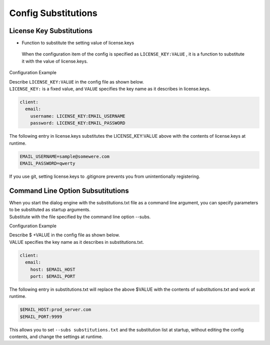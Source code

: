 Config Substitutions
===========================

License Key Substitutions
-------------------------

- Function to substitute the setting value of license.keys
 When the configuration item of the config is specified as ``LICENSE_KEY:VALUE`` , it is a function to substitute it with the value of license.keys.


Configuration Example

| Describe ``LICENSE_KEY:VALUE`` in the config file as shown below.
| ``LICENSE_KEY:`` is a fixed value, and ``VALUE`` specifies the key name as it describes in license.keys.

.. code:: yaml

   client:
     email:
       username: LICENSE_KEY:EMAIL_USERNAME
       password: LICENSE_KEY:EMAIL_PASSWORD

The following entry in license.keys substitutes the LICENSE_KEY:VALUE above with the contents of license.keys at runtime.

.. code:: text

   EMAIL_USERNAME=sample@somewere.com
   EMAIL_PASSWORD=qwerty

If you use git, setting license.keys to .gitignore prevents you from unintentionally registering.


.. _config_subsitutions:

Command Line Option Subsutitutions
---------------------------------------

| When you start the dialog engine with the substitutions.txt file as a command line argument, you can specify parameters to be substituted as startup arguments.
| Substitute with the file specified by the command line option --subs.

Configuration Example

| Describe $ +VALUE in the config file as shown below.
| VALUE specifies the key name as it describes in substitutions.txt.

.. code:: yaml

   client:
     email:
       host: $EMAIL_HOST
       port: $EMAIL_PORT

The following entry in substitutions.txt will replace the above $VALUE with the contents of substitutions.txt and work at runtime.

.. code:: text

   $EMAIL_HOST:prod_server.com
   $EMAIL_PORT:9999

This allows you to set ``--subs substitutions.txt``  and the substitution list at startup, without editing the config contents, and change the settings at runtime.
